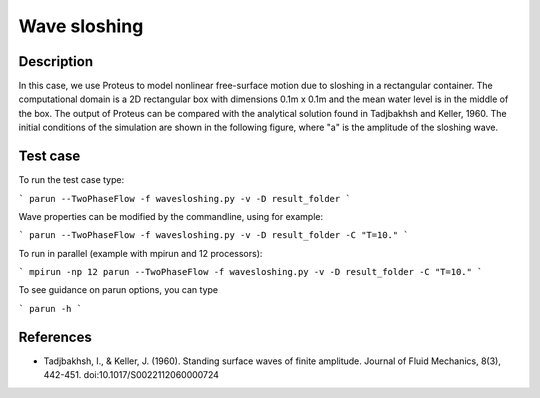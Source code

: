 Wave sloshing
==================

Description
-----------

.. class:: center

In this case, we use Proteus to model nonlinear free-surface motion due to sloshing in a rectangular container. 
The computational domain is a 2D rectangular box with dimensions 0.1m x 0.1m and the mean water level is in the middle of the
box. The output of Proteus can be compared with the analytical solution found in Tadjbakhsh and Keller, 1960. The initial conditions of the simulation are shown in the following figure, where "a" is the amplitude of the sloshing wave.

.. figure:: ./wavesloshing.png
   :width: 100%
   :align: center

Test case
-----

To run the test case type:

```
parun --TwoPhaseFlow -f wavesloshing.py -v -D result_folder
```

Wave properties can be modified by the commandline, using for example:

```
parun --TwoPhaseFlow -f wavesloshing.py -v -D result_folder -C "T=10."
```

To run in parallel (example with mpirun and 12 processors):

```
mpirun -np 12 parun --TwoPhaseFlow -f wavesloshing.py -v -D result_folder -C "T=10."
```


To see guidance on parun options, you can type  

```
parun -h
```

References
----------

- Tadjbakhsh, I., & Keller, J. (1960). Standing surface waves of finite amplitude. Journal of Fluid Mechanics, 8(3), 442-451. doi:10.1017/S0022112060000724


